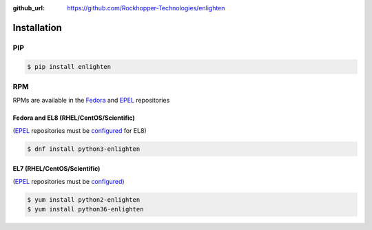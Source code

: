 ..
  Copyright 2017 Avram Lubkin, All Rights Reserved

  This Source Code Form is subject to the terms of the Mozilla Public
  License, v. 2.0. If a copy of the MPL was not distributed with this
  file, You can obtain one at http://mozilla.org/MPL/2.0/.

:github_url: https://github.com/Rockhopper-Technologies/enlighten


Installation
============

PIP
---

.. code-block:: console

    $ pip install enlighten


RPM
---

RPMs are available in the Fedora_ and EPEL_ repositories

Fedora and EL8 (RHEL/CentOS/Scientific)
^^^^^^^^^^^^^^^^^^^^^^^^^^^^^^^^^^^^^^^

(EPEL_ repositories must be configured_ for EL8)

.. code-block:: console

    $ dnf install python3-enlighten

EL7 (RHEL/CentOS/Scientific)
^^^^^^^^^^^^^^^^^^^^^^^^^^^

(EPEL_ repositories must be configured_)

.. code-block:: console

    $ yum install python2-enlighten
    $ yum install python36-enlighten


.. _EPEL: https://fedoraproject.org/wiki/EPEL
.. _Fedora: https://fedoraproject.org/
.. _configured: https://fedoraproject.org/wiki/EPEL#How_can_I_use_these_extra_packages.3F
